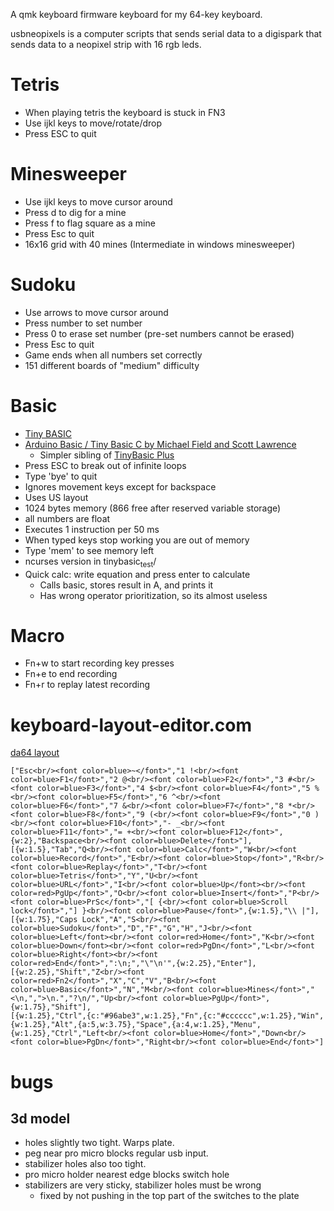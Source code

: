 A qmk keyboard firmware keyboard for my 64-key keyboard.

usbneopixels is a computer scripts that sends serial data to a
digispark that sends data to a neopixel strip with 16 rgb leds.

* Tetris
 - When playing tetris the keyboard is stuck in FN3
 - Use ijkl keys to move/rotate/drop
 - Press ESC to quit

* Minesweeper
 - Use ijkl keys to move cursor around
 - Press d to dig for a mine
 - Press f to flag square as a mine
 - Press Esc to quit
 - 16x16 grid with 40 mines (Intermediate in windows minesweeper)
* Sudoku
 - Use arrows to move cursor around
 - Press number to set number
 - Press 0 to erase set number (pre-set numbers cannot be erased)
 - Press Esc to quit
 - Game ends when all numbers set correctly
 - 151 different boards of "medium" difficulty
* Basic
 - [[https://en.wikipedia.org/wiki/Tiny_BASIC][Tiny BASIC]]
 - [[http://hamsterworks.co.nz/mediawiki/index.php/Arduino_Basic][Arduino Basic / Tiny Basic C by Michael Field and Scott Lawrence]]
   - Simpler sibling of [[https://github.com/BleuLlama/TinyBasicPlus][TinyBasic Plus]]
 - Press ESC to break out of infinite loops
 - Type 'bye' to quit
 - Ignores movement keys except for backspace
 - Uses US layout
 - 1024 bytes memory (866 free after reserved variable storage)
 - all numbers are float
 - Executes 1 instruction per 50 ms
 - When typed keys stop working you are out of memory
 - Type 'mem' to see memory left
 - ncurses version in tinybasic_test/
 - Quick calc: write equation and press enter to calculate
   - Calls basic, stores result in A, and prints it
   - Has wrong operator prioritization, so its almost useless
* Macro
 - Fn+w to start recording key presses
 - Fn+e to end recording
 - Fn+r to replay latest recording
* keyboard-layout-editor.com
#+HTML: <a href="http://www.keyboard-layout-editor.com/##@@=Esc%3Cbr//%3E%3Cfont%20color/=blue%3E~%3C//font%3E&=1%20!%3Cbr//%3E%3Cfont%20color/=blue%3EF1%3C//font%3E&=2%20/@%3Cbr//%3E%3Cfont%20color/=blue%3EF2%3C//font%3E&=3%20#%3Cbr//%3E%3Cfont%20color/=blue%3EF3%3C//font%3E&=4%20$%3Cbr//%3E%3Cfont%20color/=blue%3EF4%3C//font%3E&=5%20%25%3Cbr//%3E%3Cfont%20color/=blue%3EF5%3C//font%3E&=6%20%5E%3Cbr//%3E%3Cfont%20color/=blue%3EF6%3C//font%3E&=7%20/&%3Cbr//%3E%3Cfont%20color/=blue%3EF7%3C//font%3E&=8%20*%3Cbr//%3E%3Cfont%20color/=blue%3EF8%3C//font%3E&=9%20(%3Cbr//%3E%3Cfont%20color/=blue%3EF9%3C//font%3E&=0%20)%3Cbr//%3E%3Cfont%20color/=blue%3EF10%3C//font%3E&=-%20/_%3Cbr//%3E%3Cfont%20color/=blue%3EF11%3C//font%3E&=/=%20+%3Cbr//%3E%3Cfont%20color/=blue%3EF12%3C//font%3E&_w:2;&=Backspace%3Cbr//%3E%3Cfont%20color/=blue%3EDelete%3C//font%3E;&@_w:1.5;&=Tab&=Q%3Cbr//%3E%3Cfont%20color/=blue%3ECalc%3C//font%3E&=W%3Cbr//%3E%3Cfont%20color/=blue%3ERecord%3C//font%3E&=E%3Cbr//%3E%3Cfont%20color/=blue%3EStop%3C//font%3E&=R%3Cbr//%3E%3Cfont%20color/=blue%3EReplay%3C//font%3E&=T%3Cbr//%3E%3Cfont%20color/=blue%3ETetris%3C//font%3E&=Y&=U%3Cbr//%3E%3Cfont%20color/=blue%3EURL%3C//font%3E&=I%3Cbr//%3E%3Cfont%20color/=blue%3EUp%3C//font%3E%3Cbr//%3E%3Cfont%20color/=red%3EPgUp%3C//font%3E&=O%3Cbr//%3E%3Cfont%20color/=blue%3EInsert%3C//font%3E&=P%3Cbr//%3E%3Cfont%20color/=blue%3EPrSc%3C//font%3E&=%5B%20%7B%3Cbr//%3E%3Cfont%20color/=blue%3EScroll%20lock%3C//font%3E&=%5D%20%7D%3Cbr//%3E%3Cfont%20color/=blue%3EPause%3C//font%3E&_w:1.5;&=%5C%20%7C;&@_w:1.75;&=Caps%20Lock&=A&=S%3Cbr//%3E%3Cfont%20color/=blue%3ESudoku%3C//font%3E&=D&=F&=G&=H&=J%3Cbr//%3E%3Cfont%20color/=blue%3ELeft%3C//font%3E%3Cbr//%3E%3Cfont%20color/=red%3EHome%3C//font%3E&=K%3Cbr//%3E%3Cfont%20color/=blue%3EDown%3C//font%3E%3Cbr//%3E%3Cfont%20color/=red%3EPgDn%3C//font%3E&=L%3Cbr//%3E%3Cfont%20color/=blue%3ERight%3C//font%3E%3Cbr//%3E%3Cfont%20color/=red%3EEnd%3C//font%3E&=/:%0A/;&=%22%0A'&_w:2.25;&=Enter;&@_w:2.25;&=Shift&=Z%3Cbr//%3E%3Cfont%20color/=red%3EFn2%3C//font%3E&=X&=C&=V&=B%3Cbr//%3E%3Cfont%20color/=blue%3EBasic%3C//font%3E&=N&=M%3Cbr//%3E%3Cfont%20color/=blue%3EMines%3C//font%3E&=%3C%0A,&=%3E%0A.&=?%0A//&=Up%3Cbr//%3E%3Cfont%20color/=blue%3EPgUp%3C//font%3E&_w:1.75;&=Shift;&@_w:1.25;&=Ctrl&_c=#96abe3&w:1.25;&=Fn&_c=#cccccc&w:1.25;&=Win&_w:1.25;&=Alt&_a:5&w:3.75;&=Space&_a:4&w:1.25;&=Menu&_w:1.25;&=Ctrl&=Left%3Cbr//%3E%3Cfont%20color/=blue%3EHome%3C//font%3E&=Down%3Cbr//%3E%3Cfont%20color/=blue%3EPgDn%3C//font%3E&=Right%3Cbr//%3E%3Cfont%20color/=blue%3EEnd%3C//font%3E">da64 layout</a>
#+BEGIN_EXAMPLE
["Esc<br/><font color=blue>~</font>","1 !<br/><font color=blue>F1</font>","2 @<br/><font color=blue>F2</font>","3 #<br/><font color=blue>F3</font>","4 $<br/><font color=blue>F4</font>","5 %<br/><font color=blue>F5</font>","6 ^<br/><font color=blue>F6</font>","7 &<br/><font color=blue>F7</font>","8 *<br/><font color=blue>F8</font>","9 (<br/><font color=blue>F9</font>","0 )<br/><font color=blue>F10</font>","- _<br/><font color=blue>F11</font>","= +<br/><font color=blue>F12</font>",{w:2},"Backspace<br/><font color=blue>Delete</font>"],
[{w:1.5},"Tab","Q<br/><font color=blue>Calc</font>","W<br/><font color=blue>Record</font>","E<br/><font color=blue>Stop</font>","R<br/><font color=blue>Replay</font>","T<br/><font color=blue>Tetris</font>","Y","U<br/><font color=blue>URL</font>","I<br/><font color=blue>Up</font><br/><font color=red>PgUp</font>","O<br/><font color=blue>Insert</font>","P<br/><font color=blue>PrSc</font>","[ {<br/><font color=blue>Scroll lock</font>","] }<br/><font color=blue>Pause</font>",{w:1.5},"\\ |"],
[{w:1.75},"Caps Lock","A","S<br/><font color=blue>Sudoku</font>","D","F","G","H","J<br/><font color=blue>Left</font><br/><font color=red>Home</font>","K<br/><font color=blue>Down</font><br/><font color=red>PgDn</font>","L<br/><font color=blue>Right</font><br/><font color=red>End</font>",":\n;","\"\n'",{w:2.25},"Enter"],
[{w:2.25},"Shift","Z<br/><font color=red>Fn2</font>","X","C","V","B<br/><font color=blue>Basic</font>","N","M<br/><font color=blue>Mines</font>","<\n,",">\n.","?\n/","Up<br/><font color=blue>PgUp</font>",{w:1.75},"Shift"],
[{w:1.25},"Ctrl",{c:"#96abe3",w:1.25},"Fn",{c:"#cccccc",w:1.25},"Win",{w:1.25},"Alt",{a:5,w:3.75},"Space",{a:4,w:1.25},"Menu",{w:1.25},"Ctrl","Left<br/><font color=blue>Home</font>","Down<br/><font color=blue>PgDn</font>","Right<br/><font color=blue>End</font>"]
#+END_EXAMPLE

* bugs
** 3d model
 - holes slightly two tight. Warps plate.
 - peg near pro micro blocks regular usb input.
 - stabilizer holes also too tight.
 - pro micro holder nearest edge blocks switch hole
 - stabilizers are very sticky, stabilizer holes must be wrong
   - fixed by not pushing in the top part of the switches to the plate
